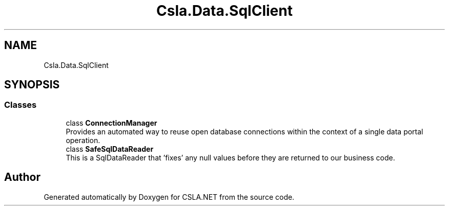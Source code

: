 .TH "Csla.Data.SqlClient" 3 "Thu Jul 22 2021" "Version 5.4.2" "CSLA.NET" \" -*- nroff -*-
.ad l
.nh
.SH NAME
Csla.Data.SqlClient
.SH SYNOPSIS
.br
.PP
.SS "Classes"

.in +1c
.ti -1c
.RI "class \fBConnectionManager\fP"
.br
.RI "Provides an automated way to reuse open database connections within the context of a single data portal operation\&. "
.ti -1c
.RI "class \fBSafeSqlDataReader\fP"
.br
.RI "This is a SqlDataReader that 'fixes' any null values before they are returned to our business code\&. "
.in -1c
.SH "Author"
.PP 
Generated automatically by Doxygen for CSLA\&.NET from the source code\&.
